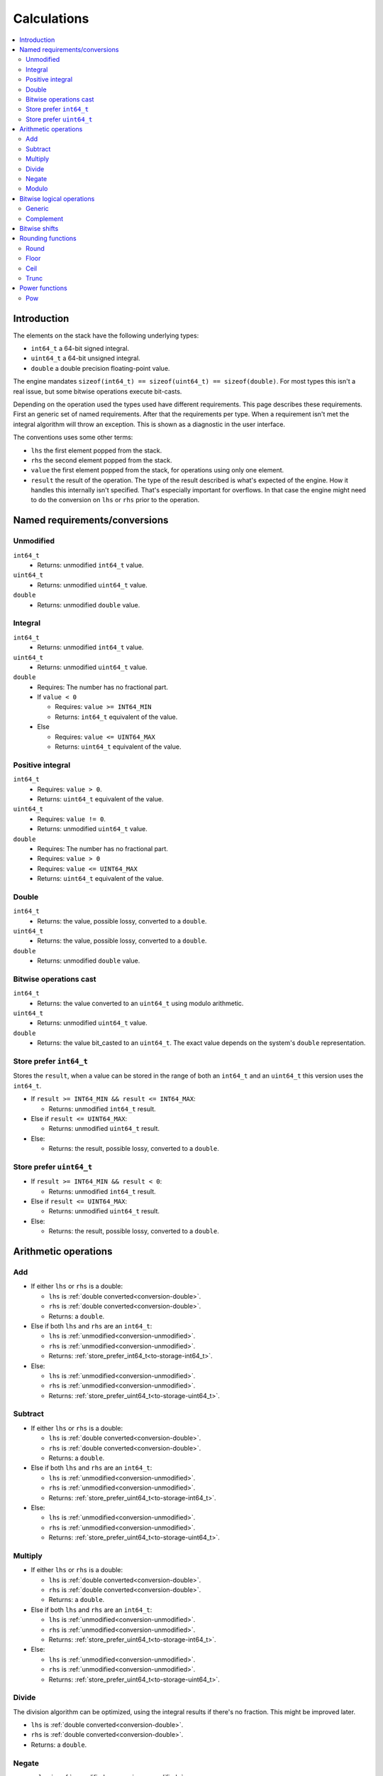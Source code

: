 ============
Calculations
============

.. contents::
   :local:


Introduction
============

The elements on the stack have the following underlying types:

* ``int64_t`` a 64-bit signed integral.
* ``uint64_t`` a 64-bit unsigned integral.
* ``double`` a double precision floating-point value.

The engine mandates ``sizeof(int64_t) == sizeof(uint64_t) == sizeof(double)``.
For most types this isn't a real issue, but some bitwise operations execute
bit-casts.

Depending on the operation used the types used have different requirements.
This page describes these requirements. First an generic set of named
requirements. After that the requirements per type. When a requirement isn't
met the integral algorithm will throw an exception. This is shown as a
diagnostic in the user interface.

The conventions uses some other terms:

* ``lhs`` the first element popped from the stack.
* ``rhs`` the second element popped from the stack.
* ``value`` the first element popped from the stack, for operations using only
  one element.
* ``result`` the result of the operation. The type of the result described is
  what's expected of the engine. How it handles this internally isn't
  specified. That's especially important for overflows. In that case the engine
  might need to do the conversion on ``lhs`` or ``rhs`` prior to the operation.

Named requirements/conversions
==============================

.. _conversion-unmodified:

Unmodified
----------

``int64_t``
  * Returns: unmodified ``int64_t`` value.
``uint64_t``
  * Returns: unmodified ``uint64_t`` value.
``double``
  * Returns: unmodified ``double`` value.

Integral
--------

``int64_t``
  * Returns: unmodified ``int64_t`` value.
``uint64_t``
  * Returns: unmodified ``uint64_t`` value.
``double``
  * Requires: The number has no fractional part.
  * If ``value < 0``

    * Requires: ``value >= INT64_MIN``
    * Returns: ``int64_t`` equivalent of the value.

  * Else

    * Requires: ``value <= UINT64_MAX``
    * Returns: ``uint64_t`` equivalent of the value.

.. _conversion-positive:

Positive integral
-----------------

``int64_t``
  * Requires: ``value > 0``.
  * Returns: ``uint64_t`` equivalent of the value.
``uint64_t``
  * Requires: ``value != 0``.
  * Returns: unmodified ``uint64_t`` value.
``double``
  * Requires: The number has no fractional part.
  * Requires: ``value > 0``
  * Requires: ``value <= UINT64_MAX``
  * Returns: ``uint64_t`` equivalent of the value.

.. _conversion-double:

Double
------

``int64_t``
  * Returns: the value, possible lossy, converted to a ``double``.
``uint64_t``
  * Returns: the value, possible lossy, converted to a ``double``.
``double``
  * Returns: unmodified ``double`` value.


.. _conversion-bitwise:

Bitwise operations cast
-----------------------

``int64_t``
  * Returns: the value converted to an ``uint64_t`` using modulo arithmetic.
``uint64_t``
  * Returns: unmodified ``uint64_t`` value.
``double``
  * Returns: the value bit_casted to an ``uint64_t``. The exact value depends
    on the system's ``double`` representation.

.. _to-storage-int64_t:

Store prefer ``int64_t``
------------------------

Stores the ``result``, when a value can be stored in the range of both an
``int64_t`` and an ``uint64_t`` this version uses the ``int64_t``.

* If ``result >= INT64_MIN && result <= INT64_MAX``:

  * Returns: unmodified ``int64_t`` result.

* Else if ``result <= UINT64_MAX``:

  * Returns: unmodified ``uint64_t`` result.

* Else:

  * Returns: the result, possible lossy, converted to a ``double``.

.. _to-storage-uint64_t:

Store prefer ``uint64_t``
-------------------------

* If ``result >= INT64_MIN && result < 0``:

  * Returns: unmodified ``int64_t`` result.

* Else if ``result <= UINT64_MAX``:

  * Returns: unmodified ``uint64_t`` result.

* Else:

  * Returns: the result, possible lossy, converted to a ``double``.


Arithmetic operations
=====================

Add
---

* If either ``lhs`` or ``rhs`` is a double:

  * ``lhs`` is :ref:`double converted<conversion-double>`.
  * ``rhs`` is :ref:`double converted<conversion-double>`.
  * Returns: a ``double``.

* Else if both ``lhs`` and ``rhs`` are an ``int64_t``:

  * ``lhs`` is :ref:`unmodified<conversion-unmodified>`.
  * ``rhs`` is :ref:`unmodified<conversion-unmodified>`.
  * Returns: :ref:`store_prefer_int64_t<to-storage-int64_t>`.

* Else:

  * ``lhs`` is :ref:`unmodified<conversion-unmodified>`.
  * ``rhs`` is :ref:`unmodified<conversion-unmodified>`.
  * Returns: :ref:`store_prefer_uint64_t<to-storage-uint64_t>`.

Subtract
--------

* If either ``lhs`` or ``rhs`` is a double:

  * ``lhs`` is :ref:`double converted<conversion-double>`.
  * ``rhs`` is :ref:`double converted<conversion-double>`.
  * Returns: a ``double``.

* Else if both ``lhs`` and ``rhs`` are an ``int64_t``:

  * ``lhs`` is :ref:`unmodified<conversion-unmodified>`.
  * ``rhs`` is :ref:`unmodified<conversion-unmodified>`.
  * Returns: :ref:`store_prefer_uint64_t<to-storage-int64_t>`.

* Else:

  * ``lhs`` is :ref:`unmodified<conversion-unmodified>`.
  * ``rhs`` is :ref:`unmodified<conversion-unmodified>`.
  * Returns: :ref:`store_prefer_uint64_t<to-storage-uint64_t>`.


Multiply
--------

* If either ``lhs`` or ``rhs`` is a double:

  * ``lhs`` is :ref:`double converted<conversion-double>`.
  * ``rhs`` is :ref:`double converted<conversion-double>`.
  * Returns: a ``double``.

* Else if both ``lhs`` and ``rhs`` are an ``int64_t``:

  * ``lhs`` is :ref:`unmodified<conversion-unmodified>`.
  * ``rhs`` is :ref:`unmodified<conversion-unmodified>`.
  * Returns: :ref:`store_prefer_uint64_t<to-storage-int64_t>`.

* Else:

  * ``lhs`` is :ref:`unmodified<conversion-unmodified>`.
  * ``rhs`` is :ref:`unmodified<conversion-unmodified>`.
  * Returns: :ref:`store_prefer_uint64_t<to-storage-uint64_t>`.


Divide
------

The division algorithm can be optimized, using the integral results if there's
no fraction. This might be improved later.

* ``lhs`` is :ref:`double converted<conversion-double>`.
* ``rhs`` is :ref:`double converted<conversion-double>`.
* Returns: a ``double``.

Negate
------

* ``value`` is :ref:`unmodified<conversion-unmodified>`.
* Returns: :ref:`store_prefer_uint64_t<to-storage-uint64_t>`.


Modulo
------

* If either ``lhs`` or ``rhs`` is a double:

  * ``lhs`` is :ref:`double converted<conversion-double>`.
  * ``rhs`` is :ref:`double converted<conversion-double>`.
  * Returns: a ``double``.

* Else if both ``lhs`` and ``rhs`` are an ``int64_t``:

  * ``lhs`` is :ref:`unmodified<conversion-unmodified>`.
  * ``rhs`` is :ref:`unmodified<conversion-unmodified>`.
  * Returns: :ref:`store_prefer_uint64_t<to-storage-int64_t>`.

* Else if both ``lhs`` and ``rhs`` are an ``unt64_t``:

  * ``lhs`` is :ref:`unmodified<conversion-unmodified>`.
  * ``rhs`` is :ref:`unmodified<conversion-unmodified>`.
  * Returns: :ref:`store_prefer_uint64_t<to-storage-int64_t>`.

* Else:

  * ``lhs`` is :ref:`unmodified<conversion-unmodified>`.
  * ``rhs`` is :ref:`unmodified<conversion-unmodified>`.
  * Returns: :ref:`store_prefer_uint64_t<to-storage-uint64_t>`.


Bitwise logical operations
==========================

Generic
-------

The bitwise operations ``and``, ``or``, and ``xor`` all have the same
conversion behaviour.

* If both ``lhs`` and ``rhs`` are an ``int64_t``:

  * ``lhs`` is :ref:`unmodified<conversion-unmodified>`.
  * ``rhs`` is :ref:`unmodified<conversion-unmodified>`.
  * Returns: an ``int64_t``.

Else:

  * ``lhs`` is :ref:`bitwise uint64_t casted<conversion-bitwise>`.
  * ``rhs`` is :ref:`bitwise uint64_t casted<conversion-bitwise>`.
  * Returns: an ``uint64_t``.

Complement
----------

* If ``value`` is an ``int64_t``:

  * ``value`` is :ref:`unmodified<conversion-unmodified>`.
  * Returns: an ``int64_t``.

Else:

  * ``value`` is :ref:`bitwise uint64_t casted<conversion-bitwise>`.
  * Returns: an ``uint64_t``.


Bitwise shifts
==============

The bitwise shift left and shift right have the same conversion behaviour.

* ``lhs``:

  * If an ``int64_t``:

    * ``lhs`` is :ref:`unmodified<conversion-unmodified>`.

  * Else:

    * ``lhs`` is :ref:`bitwise uint64_t casted<conversion-bitwise>`.

* ``rhs``:

  * is :ref:`a positive integral<conversion-positive>`.
  * Requires: ``rhs <= 64``.

* ``result`` the type used for ``lhs``.


Rounding functions
==================

Round
-----

Rounds the value to the nearest integer value. Rounding halfway rounds away
from zero.

* ``value``:

  * is a ``double``

* Returns: a ``double``.

Floor
-----

Returns the value with an integral representation less than or equal to the
original value.


* ``value``:

  * is a ``double``

* Returns: a ``double``.

Ceil
----

Returns the value with an integral representation greater than or equal to the
original value.


* ``value``:

  * is a ``double``

* Returns: a ``double``.

Trunc
----

Returns the value with an integral representation greater where the fractional
part is truncated.


* ``value``:

  * is a ``double``

* Returns: a ``double``.

Power functions
===============

Pow
---

Raises a value to a certain power.


* If either ``lhs`` or ``rhs`` is an integral:

  * ``lhs`` is :ref:`double converted<conversion-double>`.
  * ``rhs`` is :ref:`double converted<conversion-double>`.
  * Returns: a ``double``.

.. note: This in the future the return type may change.
